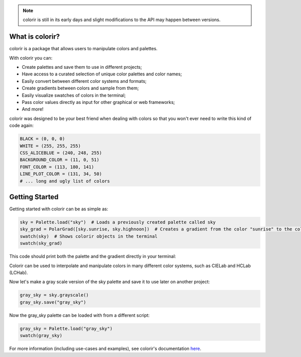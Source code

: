 .. note::

    colorir is still in its early days and slight modifications to the API may happen between versions.

What is colorir?
----------------

colorir is a package that allows users to manipulate colors and palettes.

With colorir you can:

- Create palettes and save them to use in different projects;
- Have access to a curated selection of unique color palettes and color names;
- Easily convert between different color systems and formats;
- Create gradients between colors and sample from them;
- Easily visualize swatches of colors in the terminal;
- Pass color values directly as input for other graphical or web frameworks;
- And more!

colorir was designed to be your best friend when dealing with colors so that you won't ever need to write this kind of code again:

.. code-block:: python

    BLACK = (0, 0, 0)
    WHITE = (255, 255, 255)
    CSS_ALICEBLUE = (240, 248, 255)
    BACKGROUND_COLOR = (11, 0, 51)
    FONT_COLOR = (113, 180, 141)
    LINE_PLOT_COLOR = (131, 34, 50)
    # ... long and ugly list of colors

Getting Started
---------------

Getting started with colorir can be as simple as:

.. code-block:: python

    sky = Palette.load("sky")  # Loads a previously created palette called sky
    sky_grad = PolarGrad([sky.sunrise, sky.highnoon])  # Creates a gradient from the color "sunrise" to the color "highnoon"
    swatch(sky)  # Shows colorir objects in the terminal
    swatch(sky_grad)

This code should print both the palette and the gradient directly in your terminal:

.. image:: docs/source/images/readme_sky.png

Colorir can be used to interpolate and manipulate colors in many different color systems,
such as CIELab and HCLab (LCHab).

Now let's make a gray scale version of the sky palette and save it to use later on
another project:

.. code-block:: python

    gray_sky = sky.grayscale()
    gray_sky.save("gray_sky")

Now the gray_sky palette can be loaded with from a different script:

.. code-block:: python

    gray_sky = Palette.load("gray_sky")
    swatch(gray_sky)

.. image:: docs/source/images/readme_gray_sky.png

For more information (including use-cases and examples), see colorir's documentation `here <https://colorir.readthedocs.io/en/latest/>`_.
